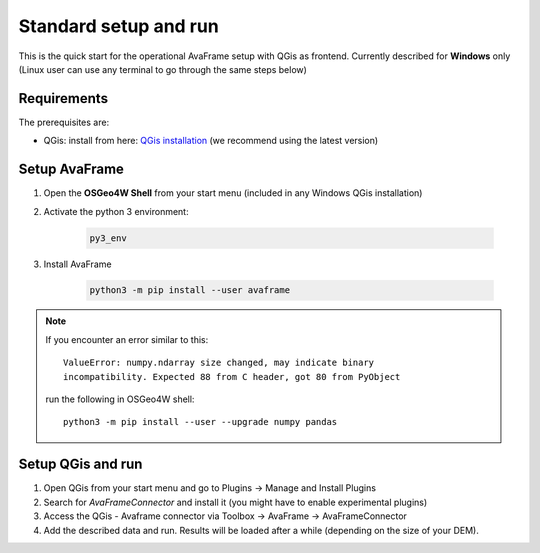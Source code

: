 Standard setup and run
----------------------

This is the quick start for the operational AvaFrame setup with QGis as
frontend. Currently described for **Windows** only (Linux user can use any terminal to go through the same steps below)

Requirements
^^^^^^^^^^^^

The prerequisites are:

* QGis: install from here: `QGis installation <https://qgis.org/en/site/forusers/download.html>`_ (we recommend
  using the latest version)

Setup AvaFrame
^^^^^^^^^^^^^^

#. Open the **OSGeo4W Shell** from your start menu (included in any Windows QGis installation)

#. Activate the python 3 environment:

    .. code-block:: bash

      py3_env

#. Install AvaFrame

    .. code-block::

      python3 -m pip install --user avaframe

.. Note::
   If you encounter an error similar to this::

      ValueError: numpy.ndarray size changed, may indicate binary
      incompatibility. Expected 88 from C header, got 80 from PyObject

   run the following in OSGeo4W shell::

     python3 -m pip install --user --upgrade numpy pandas



Setup QGis and run
^^^^^^^^^^^^^^^^^^

#. Open QGis from your start menu and go to Plugins -> Manage and Install Plugins

#. Search for `AvaFrameConnector` and install it (you might have to enable experimental plugins)

#. Access the QGis - Avaframe connector via Toolbox ->  AvaFrame -> AvaFrameConnector

#. Add the described data and run. Results will be loaded after a while
   (depending on the size of your DEM).
